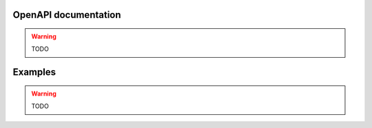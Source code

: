 OpenAPI documentation
=====================

.. warning::
    TODO

Examples
========

.. warning::
    TODO
